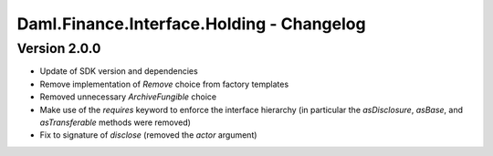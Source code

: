 .. Copyright (c) 2023 Digital Asset (Switzerland) GmbH and/or its affiliates. All rights reserved.
.. SPDX-License-Identifier: Apache-2.0

Daml.Finance.Interface.Holding - Changelog
##########################################

Version 2.0.0
*************

- Update of SDK version and dependencies

- Remove implementation of `Remove` choice from factory templates

- Removed unnecessary `ArchiveFungible` choice

- Make use of the `requires` keyword to enforce the interface hierarchy (in particular the `asDisclosure`,
  `asBase`, and `asTransferable` methods were removed)

- Fix to signature of `disclose` (removed the `actor` argument)